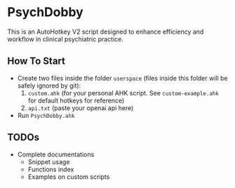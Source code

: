 * PsychDobby

This is an AutoHotkey V2 script designed to enhance efficiency and workflow in clinical psychiatric practice.

#+html: <p align="center"><img src="./assets/PsychDobby.webp" /></p>

** How To Start

- Create two files inside the folder =userspace= (files inside this folder will be safely ignored by git):
  1. =custom.ahk= (for your personal AHK script. See =custom-example.ahk= for default hotkeys for reference)
  2. =api.txt= (paste your openai api here)
- Run =PsychDobby.ahk=

** TODOs

- Complete documentations
  - Snippet usage
  - Functions index
  - Examples on custom scripts
